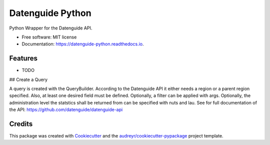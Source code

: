 =================
Datenguide Python
=================


.. image:: https://img.shields.io/pypi/v/datenguide_python.svg
        :target: https://pypi.python.org/pypi/datenguide_python

.. image:: https://img.shields.io/travis/AlexandraKapp/datenguide_python.svg
        :target: https://travis-ci.org/AlexandraKapp/datenguide_python

.. image:: https://readthedocs.org/projects/datenguide-python/badge/?version=latest
        :target: https://datenguide-python.readthedocs.io/en/latest/?badge=latest
        :alt: Documentation Status




Python Wrapper for the Datenguide API.


* Free software: MIT license
* Documentation: https://datenguide-python.readthedocs.io.


Features
--------

* TODO

## Create a Query

A query is created with the QueryBuilder. 
According to the Datenguide API it either needs a region or a parent region specified. 
Also, at least one desired field must be defined. 
Optionally, a filter can be applied with args. 
Optionally, the administration level the statstics shall be returned from can be specified with nuts and lau. 
See for full documentation of the API: https://github.com/datenguide/datenguide-api

Credits
-------

This package was created with Cookiecutter_ and the `audreyr/cookiecutter-pypackage`_ project template.

.. _Cookiecutter: https://github.com/audreyr/cookiecutter
.. _`audreyr/cookiecutter-pypackage`: https://github.com/audreyr/cookiecutter-pypackage
